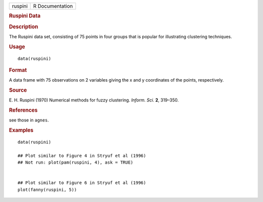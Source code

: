 .. container::

   .. container::

      ======= ===============
      ruspini R Documentation
      ======= ===============

      .. rubric:: Ruspini Data
         :name: ruspini-data

      .. rubric:: Description
         :name: description

      The Ruspini data set, consisting of 75 points in four groups that
      is popular for illustrating clustering techniques.

      .. rubric:: Usage
         :name: usage

      ::

         data(ruspini)

      .. rubric:: Format
         :name: format

      A data frame with 75 observations on 2 variables giving the x and
      y coordinates of the points, respectively.

      .. rubric:: Source
         :name: source

      E. H. Ruspini (1970) Numerical methods for fuzzy clustering.
      *Inform. Sci.* **2**, 319–350.

      .. rubric:: References
         :name: references

      see those in ``agnes``.

      .. rubric:: Examples
         :name: examples

      ::

         data(ruspini)

         ## Plot similar to Figure 4 in Stryuf et al (1996)
         ## Not run: plot(pam(ruspini, 4), ask = TRUE)


         ## Plot similar to Figure 6 in Stryuf et al (1996)
         plot(fanny(ruspini, 5))
